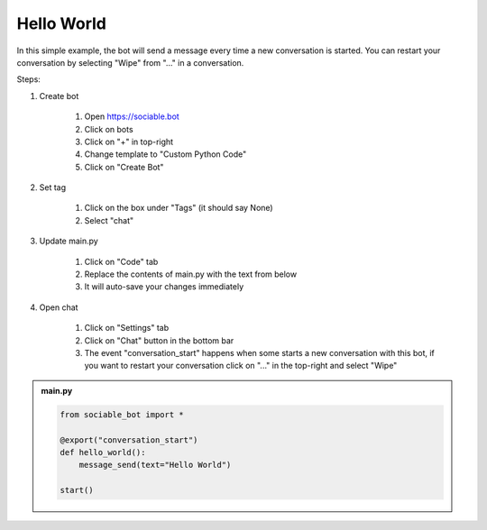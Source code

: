 .. _tutorial_hello:

Hello World
==========================

In this simple example, the bot will send a message every time a new conversation is started. You can restart your conversation by selecting "Wipe" from "..." in a conversation.

Steps:

#. Create bot

    #. Open https://sociable.bot
    #. Click on bots
    #. Click on "+" in top-right
    #. Change template to "Custom Python Code"
    #. Click on "Create Bot"

#. Set tag

    #. Click on the box under "Tags" (it should say None)
    #. Select "chat"

#. Update main.py

    #. Click on "Code" tab
    #. Replace the contents of main.py with the text from below
    #. It will auto-save your changes immediately

#. Open chat

    #. Click on "Settings" tab
    #. Click on "Chat" button in the bottom bar
    #. The event "conversation_start" happens when some starts a new conversation with this bot, if you want to restart your conversation click on "..." in the top-right and select "Wipe"


.. admonition:: main.py

    .. code-block:: python
        :name: code
        
        from sociable_bot import *

        @export("conversation_start")
        def hello_world():
            message_send(text="Hello World")

        start()